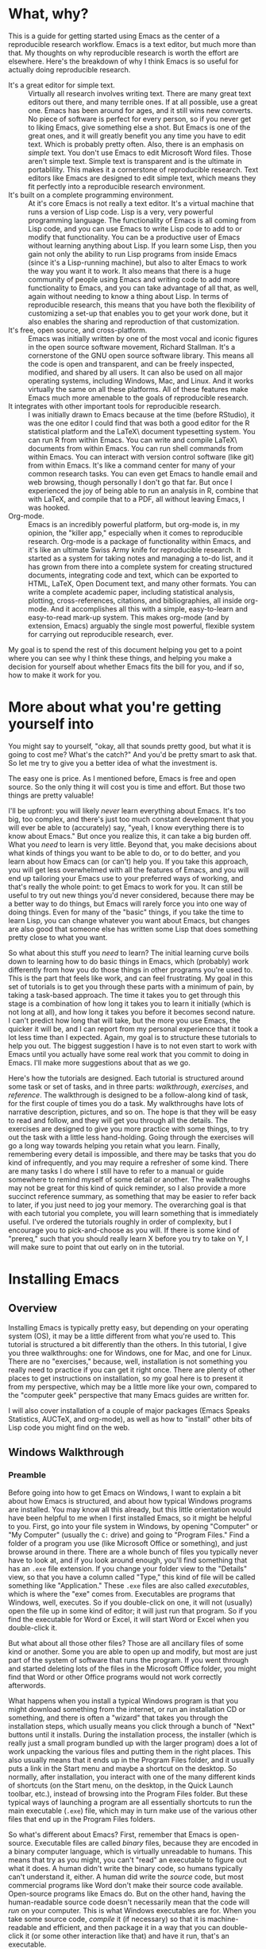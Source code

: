 * What, why?
This is a guide for getting started using Emacs as the center of a reproducible research workflow. Emacs is a text editor, but much more than that. My thoughts on why reproducible research is worth the effort are elsewhere. Here's the breakdown of why I think Emacs is so useful for actually doing reproducible research.
  - It's a great editor for simple text. :: Virtually all research involves writing text. There are many great text editors out there, and many terrible ones. If at all possible, use a great one. Emacs has been around for ages, and it still wins new converts. No piece of software is perfect for every person, so if you never get to liking Emacs, give something else a shot. But Emacs is one of the great ones, and it will greatly benefit you any time you have to edit text.  Which is probably pretty often. Also, there is an emphasis on /simple/ text. You don't use Emacs to edit Microsoft Word files.  Those aren't simple text. Simple text is transparent and is the ultimate in portablility. This makes it a cornerstone of reproducible research. Text editors like Emacs are designed to edit simple text, which means they fit perfectly into a reproducible research environment.
  - It's built on a complete programming environment. :: At it's core Emacs is not really a text editor.  It's a virtual machine that runs a version of Lisp code.  Lisp is a very, very powerful programming language. The functionality of Emacs is all coming from Lisp code, and you can use Emacs to write Lisp code to add to or modify that functionality. You can be a productive user of Emacs without learning anything about Lisp. If you learn some Lisp, then you gain not only the ability to run Lisp programs from inside Emacs (since it's a Lisp-running machine), but also to alter Emacs to work the way you want it to work.  It also means that there is a huge community of people using Emacs and writing code to add more functionality to Emacs, and you can take advantage of all that, as well, again without needing to know a thing about Lisp. In terms of reproducible research, this means that you have both the flexibility of customizing a set-up that enables you to get your work done, but it also enables the sharing and reproduction of that customization.
  - It's free, open source, and cross-platform. :: Emacs was initially written by one of the most vocal and iconic figures in the open source software movement, Richard Stallman.  It's a cornerstone of the GNU open source software library.  This means all the code is open and transparent, and can be freely inspected, modified, and shared by all users. It can also be used on all major operating systems, including Windows, Mac, and Linux. And it works virtually the same on all these platforms. All of these features make Emacs much more amenable to the goals of reproducible research.
  - It integrates with other important tools for reproducible research. :: I was initially drawn to Emacs because at the time (before RStudio), it was the one editor I could find that was both a good editor for the R statistical platform and the \LaTeX\ document typesetting system. You can run R from within Emacs. You can write and compile \LaTeX\ documents from within Emacs. You can run shell commands from within Emacs.  You can interact with version control software (like git) from within Emacs. It's like a command center for many of your common research tasks. You can even get Emacs to handle email and web browsing, though personally I don't go that far. But once I experienced the joy of being able to run an analysis in R, combine that with LaTeX, and compile that to a PDF, all without leaving Emacs, I was hooked.
  - Org-mode. :: Emacs is an incredibly powerful platform, but org-mode is, in my opinion, the "killer app," especially when it comes to reproducible research. Org-mode is a package of functionality within Emacs, and it's like an ultimate Swiss Army knife for reproducible research. It started as a system for taking notes and managing a to-do list, and it has grown from there into a complete system for creating structured documents, integrating code and text, which can be exported to HTML, LaTeX, Open Document text, and many other formats. You can write a complete academic paper, including statistical analysis, plotting, cross-references, citations, and bibliographies, all inside org-mode. And it accomplishes all this with a simple, easy-to-learn and easy-to-read mark-up system. This makes org-mode (and by extension, Emacs) arguably the single most powerful, flexible system for carrying out reproducible research, ever.

My goal is to spend the rest of this document helping you get to a point where you can see why I think these things, and helping you make a decision for yourself about whether Emacs fits the bill for you, and if so, how to make it work for you.
* More about what you're getting yourself into
You might say to yourself, "okay, all that sounds pretty good, but what it is going to cost me? What's the catch?" And you'd be pretty smart to ask that. So let me try to give you a better idea of what the investment is.

The easy one is price.  As I mentioned before, Emacs is free and open source.  So the only thing it will cost you is time and effort.  But those two things are pretty valuable!

I'll be upfront: you will likely /never/ learn everything about Emacs. It's too big, too complex, and there's just too much constant development that you will ever be able to (accurately) say, "yeah, I know everything there is to know about Emacs." But once you realize this, it can take a big burden off.  What you /need/ to learn is very little. Beyond that, you make decisions about what kinds of things you want to be able to do, or to do better, and you learn about how Emacs can (or can't) help you. If you take this approach, you will get less overwhelmed with all the features of Emacs, and you will end up tailoring your Emacs use to your preferred ways of working, and that's really the whole point: to get Emacs to work for you.  It can still be useful to try out new things you'd never considered, because there may be a better way to do things, but Emacs will rarely force you into one way of doing things.  Even for many of the "basic" things, if you take the time to learn Lisp, you can change whatever you want about Emacs, but changes are also good that someone else has written some Lisp that does something pretty close to what you want.

So what about this stuff you /need/ to learn?  The initial learning curve boils down to learning how to do basic things in Emacs, which (probably) work differently from how you do those things in other programs you're used to.  This is the part that feels like work, and can feel frustrating. My goal in this set of tutorials is to get you through these parts with a minimum of pain, by taking a task-based approach. The time it takes you to get through this stage is a combination of how long it takes you to learn it initially (which is not long at all), and how long it takes you before it becomes second nature. I can't predict how long that will take, but the more you use Emacs, the quicker it will be, and I can report from my personal experience that it took a lot less time than I expected.  Again, my goal is to structure these tutorials to help you out.  The biggest suggestion I have is to not even start to work with Emacs until you actually have some real work that you commit to doing in Emacs.  I'll make more suggestions about that as we go.

Here's how the tutorials are designed.  Each tutorial is structured around some task or set of tasks, and in three parts: /walkthrough/, /exercises/, and /reference/.  The walkthrough is designed to be a follow-along kind of task, for the first couple of times you do a task. My walkthroughs have lots of narrative description, pictures, and so on. The hope is that they will be easy to read and follow, and they will get you through all the details. The exercises are designed to give you more practice with some things, to try out the task with a little less hand-holding.  Going through the exercises will go a long way towards helping you retain what you learn.  Finally, remembering every detail is impossible, and there may be tasks that you do kind of infrequently, and you may require a refresher of some kind.  There are many tasks I do where I still have to refer to a manual or guide somewhere to remind myself of some detail or another. The walkthroughs may not be great for this kind of quick reminder, so I also provide a more succinct reference summary, as something that may be easier to refer back to later, if you just need to jog your memory.  The overarching goal is that with each tutorial you complete, you will learn something that is immediately useful.  I've ordered the tutorials roughly in order of complexity, but I encourage you to pick-and-choose as you will. If there is some kind of "prereq," such that you should really learn X before you try to take on Y, I will make sure to point that out early on in the tutorial.
* Installing Emacs
** Overview
Installing Emacs is typically pretty easy, but depending on your operating system (OS), it may be a little different from what you're used to. This tutorial is structured a bit differently than the others. In this tutorial, I give you three walkthroughs: one for Windows, one for Mac, and one for Linux.  There are no "exercises," because, well, installation is not something you really need to practice if you can get it right once. There are plenty of other places to get instructions on installation, so my goal here is to present it from my perspective, which may be a little more like your own, compared to the "computer geek" perspective that many Emacs guides are written for.

I will also cover installation of a couple of major packages (Emacs Speaks Statistics, AUCTeX, and org-mode), as well as how to "install" other bits of Lisp code you might find on the web.
** Windows Walkthrough
*** Preamble
Before going into how to get Emacs on Windows, I want to explain a bit about how Emacs is structured, and about how typical Windows programs are installed. You may know all this already, but this little orientation would have been helpful to me when I first installed Emacs, so it might be helpful to you.  First, go into your file system in Windows, by opening "Computer" or "My Computer" (usually the =C:= drive) and going to "Program Files."  Find a folder of a program you use (like Microsoft Office or something), and just browse around in there. There are a whole bunch of files you typically never have to look at, and if you look around enough, you'll find something that has an =.exe= file extension.  If you change your folder view to the "Details" view, so that you have a column called "Type," this kind of file will be called something like "Application." These =.exe= files are also called /executables/, which is where the "exe" comes from.  Executables are programs that Windows, well, executes.  So if you double-click on one, it will not (usually) open the file up in some kind of editor; it will just run that program.  So if you find the executable for Word or Excel, it will start Word or Excel when you double-click it.

But what about all those other files?  Those are all ancillary files of some kind or another.  Some you are able to open up and modify, but most are just part of the system of software that runs the program. If you went through and started deleting lots of the files in the Microsoft Office folder, you might find that Word or other Office programs would not work correctly afterwords.

What happens when you install a typical Windows program is that you might download something from the internet, or run an installation CD or something, and there is often a "wizard" that takes you through the installation steps, which usually means you click through a bunch of "Next" buttons until it installs. During the installation process, the installer (which is really just a small program bundled up with the larger program) does a lot of work unpacking the various files and putting them in the right places. This also usually means that it ends up in the Program Files folder, and it usually puts a link in the Start menu and maybe a shortcut on the desktop. So normally, after installation, you interact with one of the many different kinds of shortcuts (on the Start menu, on the desktop, in the Quick Launch toolbar, etc.), instead of browsing into the Program Files folder.  But these typical ways of launching a program are all essentially shortcuts to run the main executable (=.exe=) file, which may in turn make use of the various other files that end up in the Program Files folders.

So what's different about Emacs?  First, remember that Emacs is open-source. Executable files are called /binary/ files, because they are encoded in a binary computer language, which is virtually unreadable to humans. This means that try as you might, you can't "read" an executable to figure out what it does.  A human didn't write the binary code, so humans typically can't understand it, either. A human did write the /source/ code, but most commercial programs like Word don't make their source code available. Open-source programs like Emacs do. But on the other hand, having the human-readable source code doesn't necessarily mean that the code will /run/ on your computer.  This is what Windows executables are for.  When you take some source code, /compile/ it (if necessary) so that it is machine-readable and efficient, and then package it in a way that you can double-click it (or some other interaction like that) and have it run, that's an executable.

Why am I telling you all this? This is all to explain what you need for Emacs to run on Windows. You can download the Emacs source from a lot of different places. But for it to run, you would need to /build/ it from source, which essentially boils down to making an executable that will run all that source code.  This is possible to do on Windows, but it is not for the faint-hearted, and frankly, it's not something I would ever want to do, given the choice.

Fortunately, we do have a choice!  The kind souls that make Emacs available to everyone also release versions of Emacs that contain pre-compiled Windows binaries (i.e., executables).  So once you download one of these versions, you can just double-click the executable, and Emacs runs! The main difference is that there is no "wizard" that asks you to click "Next" a bunch of times, and Emacs will not automatically appear in your Start menu or anything.  So now with this preamble out of the way, let's just do this step by step.
*** Windows installation in steps
**** Decide where you want to install Emacs
It does not have to go in Program Files.  It can go anywhere! You could "install" it on the desktop, at the top of the =C:= drive directory, or in some folder buried deep inside your Documents folder, if you wanted. Personally, my Emacs at home is sitting in my User home folder.  To be specific, I have a folder called =C:\Users\Scott= and the Emacs installation is sitting there.  This works well for me, but the other users of that computer (my wife and kids) have no need to use Emacs.  Otherwise I would need to give them access to my home folder for them to run it.  So depending on where you want it to run, you just make a decision.  You can always move it, as well, if you realize there's a better place for it.
**** Download the most recent Windows release
This is easy. If you go to this address: http://ftp.gnu.org/gnu/emacs/ you will see a bunch of files, most of them with =.tar= in the name. These are all bundled-up source code.  Towards the top of the page, you should see a folder icon called "windows." Clicking that should send you here: http://ftp.gnu.org/gnu/emacs/windows/. This new page has a bunch of instructions at the top, and father down, download links to the Windows binaries.

Which one do you get?  You typically should just get the most recent version, because only stable versions are released as Windows binaries; if you want the bleeding edge "development" version of Emacs, you are going to have to learn to obtain that and build it from source on your own.  At the time I'm writing this, the most recent stable release is 24.3.  But if you see a 24.4 or 25 or whatever, go for that.  And you want the file that ends in =.zip=, not =.zip.sig=.  So at the time of writing, I see a file called =emacs-24.3-bin-i386.zip=, and that's what I would get.  The =bin= tells you it's got binaries in it, and the =i386= tells you that it's built for the i386 computing architecture, which is the common 32-bit Windows architecture.[fn:i386] So click the link and download it!  The version I see has a 47 MB download.

[fn:i386] Technically, =i386= refers specifically to Intel processors, but this kind of architecture is essentially the common denominator for any Windows-running PC, and this Emacs version runs perfectly well with my computer, which has a 64-bit AMD processor. However, these binaries may or may not run on ARM processors, which are common in mobile devices like tablets, including the Microsoft Surface RT.  Maybe Emacs runs on those, but I haven't tried or researched it much. Running Emacs on a tablet doesn't sound very appealing, anyway.
**** Unzip the files
After your download is complete, you need to unzip the files. You can use any standard unzipping program. Windows usually has at least one built-in.  I also like the 7zip program, which is also free and open source, and a little more versatile than the standard Windows unzipper.

When you unzip the files, you should end up with a folder called =emacs-version= (e.g., =emacs-24.3=, if you downloaded the one I mention above). That's it, Emacs is "installed"! If you didn't unzip the files into the folder where you want Emacs to sit, then just move that whole =emacs-version= folder to your target folder.
**** Look around
You should now go into the Emacs folder and browse around a bit. Mostly you should see lots of =.el= and =.elc= files.  The =.el= files are Emacs Lisp (also called ELisp) files.  You may notice a folder called =elisp= and another called =lisp=. All of the ELisp files are human-readable (that is, if you know Lisp).  The =.elc= files are /compiled/ ELisp files.  For every =.elc= file, there should be a corresponding =.el= source file. The compiled files make Emacs run faster, but they aren't strictly necessary.  You may also see some files in C with different extensions.  Emacs is /mostly/ written in Lisp, but it does have some C code for running some very basic operations.  You may also see other kinds of documentation files.
**** Find the =.exe= and run it
Now you should locate a folder called =bin= (for /binary/), and inside that, you should see a couple of files that have the little purple Emacs icon. The one called =runemacs= is what you want.  Double-click it, and Emacs should start!  You should see a "splash screen" that looks something like this:

#+IMAGE:

Congratulations, you have a working Emacs installation!
**** Make a shortcut
Now you probably don't want to have to go through these folders to run Emacs every time.  If you right-click on the =runemacs= executable, and select "Create shortcut", it will make a shortcut to the file.  You can then put this wherever you want: in the task bar, on the desktop, in the Quick Launch bar, wherever.  If you want it in multiple places, just copy the shortcut at will.
**** Uninstalling
Since "installation" just means unzipping the files and putting them somewhere, "uninstalling" just means deleting those files!  That's it.
**** Recap and reference
In the end, the installation process is extremely simple.  All you do is:
   1. Download the Windows binary from http://ftp.gnu.org/gnu/emacs/windows/
   2. Unzip the files (moving the resulting folder if needed to wherever you want it)
   3. Run the =runemacs= binary when you want to start Emacs (making shortcuts for convenience)
   4. Delete the Emacs files as desired if you ever want to "uninstall" it.

Easy!
** Mac Walkthrough
** Linux Walkthrough
*** Caveats
I am personally just dipping my toes into Linux.  I like it, but I'm a definite noob.  This means the advice here appears to work for me, but it may be wrong in some way, and I am probably missing some big points. I will update this section as my Linux knowledge develops, but I'm also happy to get feedback from Linux veterans (or other noobs with different experiences) so that I can improve this section.
*** Done?
Because Emacs is part of the GNU ecosystem, there is a good chance you already have a version of it on your machine.  If you can run =emacs= in the terminal and it starts Emacs, then you can see what version you have installed.  Personally, I think there have been enough useful changes in Emacs version 24.x that if you have version 23.x or older, it would be worth getting a newer installation.
*** =apt-get=
On Ubuntu and related distributions, I think using =apt-get= is the easiest way to get an up-to-date version. In my experience, the graphical software center doesn't always have the most recent version.  With =apt-get=, it works pretty much the same as with any other installation.  At the time I'm writing this, Emacs version 24.3 is the most recent stable release, so to install that, just run this in the terminal, responding to any Y/n questions that follow:

#+begin_example
sudo apt-get install emacs-24.3
#+end_example

Now you should be able to start Emacs by running =emacs= in the terminal, or by starting it from a graphical shortcut or whatever other application launcher you like to use.  Easy!

Similarly, you can use the typical =apt-get uninstall= commands to get rid of it if you no longer want it (or if you want to remove it and get a newer version).
** Installing org-mode
*** Done?
In the intro, I sang the praises of =org-mode=, which is a special mode in Emacs. The good news is that virtually all recent releases of Emacs come with =org-mode= already bundled.  However, you may want a more recent version, because =org-mode= development is pretty constant, and releases faster than new version of Emacs.

Here's my recommendation.  If you get a recent version of Emacs (24.x), the version of =org-mode= that comes with it is great and has all the features I'll discuss here.  This is what I do.  If you are stuck with an older version of Emacs for some reason, you should try to update.  The caveat is that the following tutorials should work with version 7.x of =org-mode=, but in particular, some of the exporting may change with the newer 8.x versions.  I will catch up on this at some point, but apparently the 8.x release made a big overhaul of the exporting functionality.
* Editing a single simple file
** Overview
Editing text is the primary function of Emacs. It is a very powerful text editor. However, Emacs does things a little differently, so when you first start, it can feel very alien. The goal of this tutorial is to get you to the point where you are comfortable opening and modifying files with Emacs. I will only cover the very basics in terms of editing, but hopefully, by the end of this, you will start to see how editing text in Emacs can be a lot more pleasant and productive than with other editors.
** Walkthrough
*** Emacs commands
Start Emacs.  If you need to install it, check out my tutorial on that.

You will see a pretty ugly splash screen.  Don't worry, in the next tutorial I will show you how to get rid of that.  But we're not here to look at a stylized picture of a gnu; we're here to edit text.  But before we can do that, I need to introduce a concept: /Emacs commands/.  Emacs types stuff as you type it on your keyboard, as you might expect. But aside from basic characters, you do stuff in Emacs by running commands. Commands (usually) use special keys. The two most important keys are the /Command/ key and the /Meta/ key.  This is Emacs terminology.  On most PC keyboards, the Command key is the =Ctrl= key, and the Meta key is the =Alt= key. Some hard-core text-editing nerd-- um, /enthusiasts/ like to complain about "Emacs pinky," referring to how frequently the left pinky finger is used to hold down the Command key while typing.  People who type enough that typing ergonomics are a very serious matter may want to consider re-mapping a more convenient key, like the otherwise useless Caps Lock key, to be an alternative Command key. Again, in the spirit of Emacs, you should feel free to find ways to modify how Emacs works to make life better/easier for you.  This is another reason the Emacs jargon is Command and Meta, because people may re-map these to other keys.

On the Mac, the Command key is XX by default, and the Meta key is the XX key by default.

Emacs documentation uses a common notation system for how Commands are typed.  Here's how it works. Don't try any commands yet, we'll get to that shortly!  
  - A capital =C= means Command key, and a capital =M= means Meta.
  - Combinations of simultaneous presses are indicated with a dash.  So =C-g= means "hold down the Command key and press =g=.  
  - Some commands use sequences of combinations. For example, =C-x C-f= means "hold down the Command key and press =x=, then hold down the Command key and press =f=."  You could just keep holding the Command key the whole time while hitting =x= and then =f=, or you could lift off in the middle.  Once you do this a few times, you'll get the hang of it.
  - Finally, some commands start with some special keys, but then move to regular keys. For example, =C-x u= means "hold down Command while you hit =x=, then release Command and hit =u= like normal."  Similarly, =M-x version RET= means "hold the Meta key while you hit =x=, then type the word =version=, and end by hitting the Return key (which is labeled =Enter= on many keyboards).
*** First command: opening or "finding" a file
So let's put this into action.  We're tired of that splash screen, and want to edit something!  The basic way to open a file is the command =C-x C-f=.  Again, this means you hold down the Command key (called =Ctrl= on most PC keyboards), and while holding it, you hit =x= and then =f= (you can lift off of the Command key between, it just needs to be pressed while you hit =x=, and then again while you hit =f=). Try it!
*** Emacs talks to you in the minibuffer
Now look down at the bottom of the Emacs window.  There is a little space at the bottom, and it should say "Find file:" and then the beginning of a file location. This little space is called the /minibuffer/. This is a special little area in Emacs where Emacs will often communicate with you.
*** Slam on the brakes!
Now hit =C-g= (hold Command and hit =g=).  The minibuffer message will now read "Quit", and Emacs may beep at you. This command may be the most useful command of all when you are first learning Emacs.  This command puts a stop to anything that Emacs is doing. This is great when you start to enter a command and get mixed up, or just change your mind.  Hit =C-g= anytime you think "wait, hold on, that's not what I want to do!"  If you ever get stuck in a complex command and just want to bail out, hit =C-g=. It's your friend.

Now, start the "find file" command again (=C-x C-f=), and hit =C-g= again to quit it.  Do that a few times until it starts to feel natural.
*** Opening a file for real
Alright, enough of that quitting, time to actually open a file.  Hit the command again (do you remember it yet?) and instead of quitting, type =firstfile.txt= and hit Return.  Don't worry about the rest of the file location that may or may not be displaying in the minibuffer.  Just type =firstfile.txt= at the end of whatever's already there and hit Return.  If you goof up, don't worry, you've got your old friend =C-g= to bail you out if you type something in the minibuffer that you didn't mean to.

When you execute this command successfully, the Emacs window will go blank, the cursor (the flashing box) will be at the top left of the window, and at the bottom, on the line just above the minibuffer, you should see =firstfile.txt=.
*** What did I just do?
If you think about what just happened, it may strike you as slightly odd. We ran a command called "find file", but we gave it the name of a file that doesn't actually exist (yet). So what exactly are we editing now?  It turns out that this command will open a file that already exists, but if it's given a file name that does not already exist in this location, it will start a new buffer anyway.

A new what?

When you type in Emacs, you are editing text in a /buffer/, which is like a temporary holding-place.  You are not actually changing anything in a file. When you tell Emacs to save or "write" a file, then it changes a file's contents.  But when you are just typing in the Emacs window, it's just text that Emacs is holding onto as a temporary buffer until you save it.

When you "find" a new file that doesn't exist yet, like what we just did, Emacs will only bring it into existence if you then save this new buffer to disk.
*** A little typing
But before we save, let's type some content.  You could go with "Hello, World!" if you're feeling traditional, or something else.  Type something in the =firstfile.txt= buffer now.
*** Flagging changes
Now look down to that line above the minibuffer again. It's called the /mode line/.  The mode line has a lot of information in it, but we'll get to that gradually.  For now, notice that to the left of =firstfile.txt=, instead of a bunch of dashes, there are a couple of asterisks (=*=).  These indicate that the buffer has been modified, and the changes have not been saved.  In other words, these are like a little flag reminding you "unsaved changes!" Handy.
*** Saving
Since you don't want to lose the brilliant text you typed into the buffer, let's save it. The basic command for saving any changes to a file is:

#+begin_example
C-x C-s
#+end_example

When you do this, look down at the minibuffer again, and notice that it confirms that it wrote the file, and it gives you the full directory path.  This is a nice reassurance that it did what you wanted it to do.

Now, try =C-x C-s= again, before making any changes, and notice that the minibuffer lets you know that no changes needed to be saved.

At this point, we've covered the most basic Emacs workflow: use =C-x C-f= to open a file (or create a new one), edit the buffer, and use =C-x C-s= to save changes we made in the buffer to a file.
*** Closing Emacs
So what about when we're done with Emacs?  You can close Emacs by clicking the little "x" in the upper right of the window (or however your operating system does it), and if all of your buffers are saved, it will close quietly. If you have unsaved buffers, Emacs will alert you in the minibuffer and give you some choices to make.  This is nice, because it actually makes it kind of hard to close down Emacs without saving your work.

But of course, there's also a command to quit Emacs:

#+begin_example
C-x C-c
#+end_example

Quitting this way also gives you the same alerts about unsaved buffers.  It's just a way to do it without having to use the mouse. Try both of these techniques for quitting Emacs.
*** Moving around on a line
Now let's work through some of the basic editing techniques. The first thing is to know how to move around in a file.  This may sound a little strange if you're used to doing editing in programs like Word, but once you learn some basic commands for moving around quickly in a file, you will really enjoy them. Emacs comes with a tutorial that takes you through a lot of the details of navigation and other things.  It may be worth going through at some point.  You can get to it either by clicking on the link that's displayed on the initial splash screen, or by using the command:

#+begin_example
C-h t
#+end_example

I'll cover a lot of the same material here, in a slightly different way.

If you don't have a buffer open, go through the steps to start Emacs and open up you =firstfile.txt= (or some other file, if you prefer).  Now, a couple of concepts.  There is a flashing box that moves as you type. This is called the /cursor/.  You can think about it as showing you where the next character that you type will appear.  But there's another invisible line called the /point/, and you can imagine it as the left edge of the cursor.  This is what Emacs keeps track of internally.

If you haven't already, type enough in your buffer so that it covers most of the line.  Type some actual words with spaces, not just a long sequence of characters.

Now, you can click with the mouse to move the point/cursor, but ideally, the less you have to touch the mouse, the more efficient you will be. You can hit Backspace, which works like you might expect, deleting characters along the way.  But many times you don't want to delete everything, just move back to a place where you can change something specific. Here are the basic commands:

  - C-f :: move _f_ orward one character
  - C-b :: move _b_ ackward one character
  - M-f :: move forward one /unit/
  - M-b :: move backward one /unit/
  - C-a :: move to the beginning of the line
  - C-e :: move to the end of the line

Try each of these out.  Notice that a "unit" basically means "word." I say "unit" because in different modes (i.e., when you're editing different kinds of text/files) the unit may be slightly different. The beauty of this is that while =C-f= and =C-b= move character by character, you can use the =M-= versions to move more quickly, in /meaningful/ chunks, like words.

Now, a confession. I very rarely use =C-f= and =C-b=. If I want to back up a couple of characters, like for a brief typo, I still automatically use Backspace, even if it means I end up retyping several characters that I had typed correctly the first time. If I have to move back farther than that, I'll use the =M-= version, or just reach over to mash the arrow keys a bunch or get the mouse.  But I'm also not a good touch-typist, so these choices really don't affect my speed much. But this is kind of the point about Emacs: there are often many ways to do something, and you should feel free to do it the way you find works best for you.  There's no shame in skipping =C-f= or any other particular command.

On the other hand, I find =C-a= and =C-e= so useful, especially when working on code like R, that I find myself wishing I had these commands in lots of other contexts.  When you're first learning these, a simple mnemonic is that "a" is the first letter of the alphabet, so =C-a= goes to the beginning, and "e" in =C-e= stands for "end" of the line.  But if you're like me, you will find these so handy that they will quickly become muscle memory.

And so it goes: some aspects of Emacs will not end up being very helpful, and others you will find absolutely indespensible. My attitude is that Emacs has been constructed over many years by people who edit lots of complex text for a living (programmers), so I should at least try to do thing "the Emacs way" at first.  But ultimately, "the Emacs way" is really just "your way," because it's all about customization.

Now that you've suffered through this little side-track, go back and practice moving around the line a little more with these commands.
*** Moving from line to line
*** Paging around
*** From top to bottom
*** Kill/yank
*** Regions
*** Undo
*** Formatting?
** Exercises
*** Exercise: open, edit, abort a close, save, quit

*** Open a file with another program at the same time
*** Open and edit a pre-existing file
*** Open a file with drag and drop
** Reference
  - open a file
  - edit
  - kill/yank
  - undo
  - quit-command
  - save
  - close
* Making yourself at home in Emacs
  - .emacs  
  - fonts, size
  - customize colors
  - start-up file
* Edit multiple files and buffers
  - windows & frames
* Emacs type for you
  - dynamic completion
* Manage files with Emacs
  - dired
* Check spelling
  - spell check
* Comparing files
  - ediff
* Miscellaneous editing tips
  - transpose
  - Change case
  - cua-mode
* Running system commands in Emacs
  - one-off
  - shell
* Running R in Emacs
* Making a TODO list in org-mode
* Writing an outline in org-mode
* Adding links to your org-mode notes
* Making tables in org-mode
* Embedding R code in org-mode
* Using data from org-mode tables in R
* Weaving python and R in org-mode
* Complete organizational system in org-mode
* Managing a large project in org-mode
* Reproducible literature review in org-mode
* Writing an academic paper in org-mode

